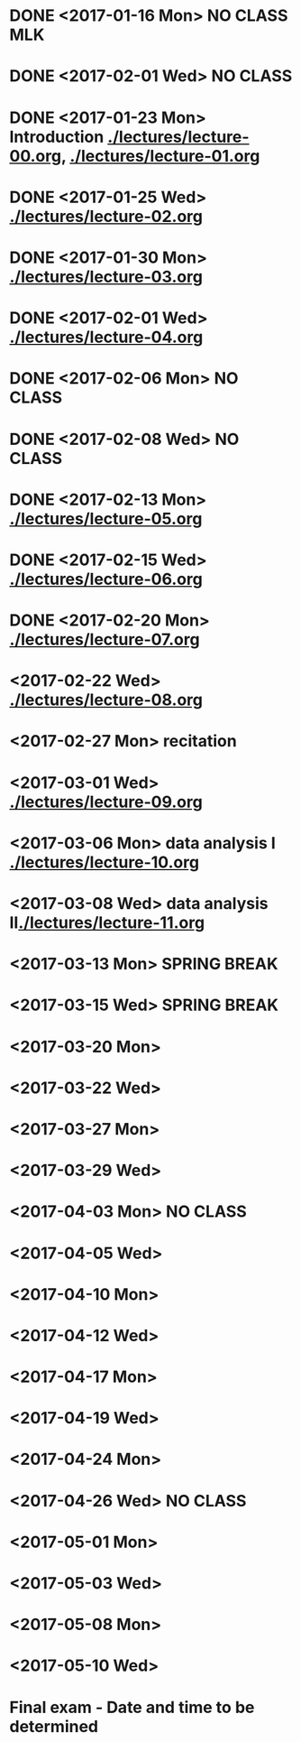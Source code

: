 * DONE <2017-01-16 Mon> *NO CLASS* MLK
  CLOSED: [2017-01-22 Sun 12:31]
* DONE <2017-02-01 Wed> *NO CLASS* 
  CLOSED: [2017-01-22 Sun 12:31]
* DONE <2017-01-23 Mon> Introduction [[./lectures/lecture-00.org]], [[./lectures/lecture-01.org]]
  CLOSED: [2017-01-25 Wed 14:10]
* DONE <2017-01-25 Wed> [[./lectures/lecture-02.org]]
  CLOSED: [2017-02-12 Sun 18:31]
* DONE <2017-01-30 Mon> [[./lectures/lecture-03.org]]
  CLOSED: [2017-02-12 Sun 18:31]
* DONE <2017-02-01 Wed> [[./lectures/lecture-04.org]]
  CLOSED: [2017-02-12 Sun 18:31]
* DONE <2017-02-06 Mon> *NO CLASS*
  CLOSED: [2017-02-16 Thu 10:19]
* DONE <2017-02-08 Wed> *NO CLASS*
  CLOSED: [2017-02-14 Tue 10:19]
* DONE <2017-02-13 Mon> [[./lectures/lecture-05.org]]
  CLOSED: [2017-02-14 Tue 10:19]
* DONE <2017-02-15 Wed> [[./lectures/lecture-06.org]]
  CLOSED: [2017-02-17 Fri 12:14]
* DONE <2017-02-20 Mon> [[./lectures/lecture-07.org]]
  CLOSED: [2017-02-20 Mon 18:01]
* <2017-02-22 Wed> [[./lectures/lecture-08.org]]
* <2017-02-27 Mon> recitation
* <2017-03-01 Wed> [[./lectures/lecture-09.org]]
* <2017-03-06 Mon> data analysis I [[./lectures/lecture-10.org]]
* <2017-03-08 Wed> data analysis II[[./lectures/lecture-11.org]]
* <2017-03-13 Mon> *SPRING BREAK*
* <2017-03-15 Wed> *SPRING BREAK*
* <2017-03-20 Mon>
* <2017-03-22 Wed>
* <2017-03-27 Mon>
* <2017-03-29 Wed>
* <2017-04-03 Mon> *NO CLASS*
* <2017-04-05 Wed>
* <2017-04-10 Mon>
* <2017-04-12 Wed>
* <2017-04-17 Mon>
* <2017-04-19 Wed>
* <2017-04-24 Mon>
* <2017-04-26 Wed> *NO CLASS*
* <2017-05-01 Mon>
* <2017-05-03 Wed>
* <2017-05-08 Mon>
* <2017-05-10 Wed>
* Final exam - Date and time to be determined
